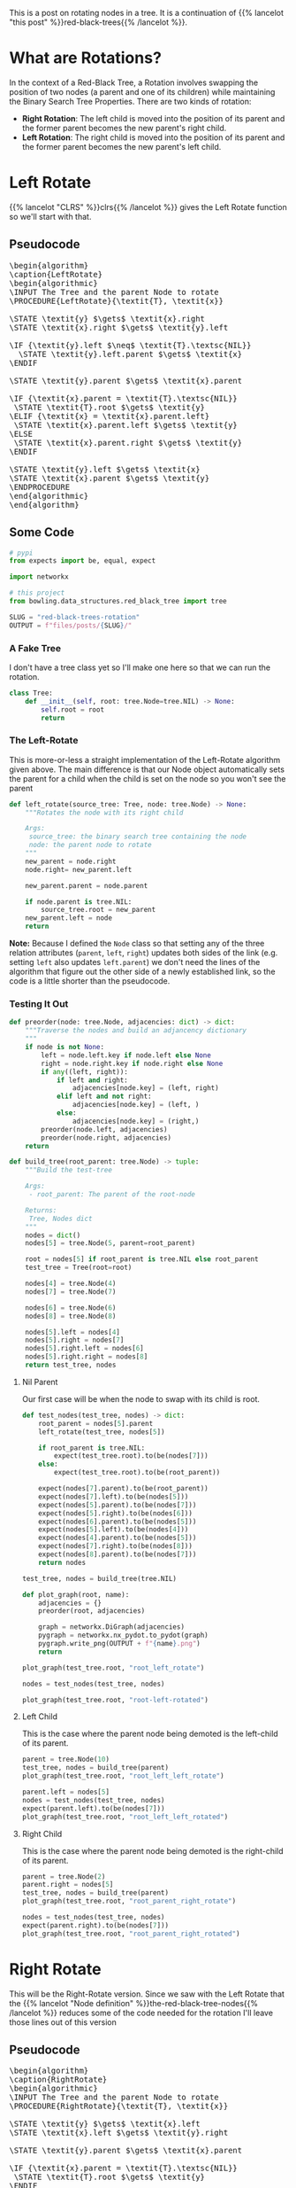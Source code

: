 #+BEGIN_COMMENT
.. title: Red-Black Trees: Rotation
.. slug: red-black-trees-rotation
.. date: 2022-03-21 15:05:47 UTC-07:00
.. tags: data structures,binary search trees,algorithms,red-black trees
.. category: Data Structures
.. link: 
.. description: Rotating Nodes.
.. type: text
.. has_pseudocode: yes
#+END_COMMENT
#+OPTIONS: ^:{}
#+TOC: headlines 3
#+PROPERTY: header-args :session ~/.local/share/jupyter/runtime/kernel-b9537502-1535-4851-9ec2-563565de8238-ssh.json
#+BEGIN_SRC python :results none :exports none
%load_ext autoreload
%autoreload 2
#+END_SRC
This is a post on rotating nodes in a tree. It is a continuation of {{% lancelot "this post" %}}red-black-trees{{% /lancelot %}}.
* What are Rotations?
In the context of a Red-Black Tree, a Rotation involves swapping the position of two nodes (a parent and one of its children) while maintaining the Binary Search Tree Properties. There are two kinds of rotation:

- **Right Rotation**: The left child is moved into the position of its parent and the former parent becomes the new parent's right child.
- **Left Rotation**: The right child is moved into the position of its parent and the former parent becomes the new parent's left child.
* Left Rotate
{{% lancelot "CLRS" %}}clrs{{% /lancelot %}} gives the Left Rotate function so we'll start with that.
** Pseudocode
#+begin_export html
<pre id="left-rotate" style="display:hidden;">
\begin{algorithm}
\caption{LeftRotate}
\begin{algorithmic}
\INPUT The Tree and the parent Node to rotate
\PROCEDURE{LeftRotate}{\textit{T}, \textit{x}}

\STATE \textit{y} $\gets$ \textit{x}.right
\STATE \textit{x}.right $\gets$ \textit{y}.left

\IF {\textit{y}.left $\neq$ \textit{T}.\textsc{NIL}}
  \STATE \textit{y}.left.parent $\gets$ \textit{x}
\ENDIF

\STATE \textit{y}.parent $\gets$ \textit{x}.parent

\IF {\textit{x}.parent = \textit{T}.\textsc{NIL}}
 \STATE \textit{T}.root $\gets$ \textit{y}
\ELIF {\textit{x} = \textit{x}.parent.left}
 \STATE \textit{x}.parent.left $\gets$ \textit{y}
\ELSE
 \STATE \textit{x}.parent.right $\gets$ \textit{y}
\ENDIF

\STATE \textit{y}.left $\gets$ \textit{x}
\STATE \textit{x}.parent $\gets$ \textit{y}
\ENDPROCEDURE
\end{algorithmic}
\end{algorithm}
</pre>
#+end_export

** Some Code
#+begin_src python :results none
# pypi
from expects import be, equal, expect

import networkx

# this project
from bowling.data_structures.red_black_tree import tree
#+end_src

#+begin_src python :results none
SLUG = "red-black-trees-rotation"
OUTPUT = f"files/posts/{SLUG}/"
#+end_src

*** A Fake Tree
I don't have a tree class yet so I'll make one here so that we can run the rotation.

#+begin_src python :results none
class Tree:
    def __init__(self, root: tree.Node=tree.NIL) -> None:
        self.root = root
        return
#+end_src

*** The Left-Rotate
This is more-or-less a straight implementation of the Left-Rotate algorithm given above. The main difference is that our Node object automatically sets the parent for a child when the child is set on the node so you won't see the parent

#+begin_src python :results none
def left_rotate(source_tree: Tree, node: tree.Node) -> None:
    """Rotates the node with its right child

    Args:
     source_tree: the binary search tree containing the node
     node: the parent node to rotate
    """
    new_parent = node.right
    node.right= new_parent.left

    new_parent.parent = node.parent

    if node.parent is tree.NIL:
        source_tree.root = new_parent
    new_parent.left = node
    return
#+end_src

**Note:** Because I defined the ~Node~ class so that setting any of the three relation attributes (~parent~, ~left~, ~right~) updates both sides of the link (e.g. setting ~left~ also updates ~left.parent~) we don't need the lines of the algorithm that figure out the other side of a newly established link, so the code is a little shorter than the pseudocode.

*** Testing It Out

#+begin_src python :results none
def preorder(node: tree.Node, adjacencies: dict) -> dict:
    """Traverse the nodes and build an adjancency dictionary
    """
    if node is not None:
        left = node.left.key if node.left else None
        right = node.right.key if node.right else None
        if any((left, right)):
            if left and right:
                adjacencies[node.key] = (left, right)
            elif left and not right:
                adjacencies[node.key] = (left, )
            else:
                adjacencies[node.key] = (right,)
        preorder(node.left, adjacencies)
        preorder(node.right, adjacencies)
    return
#+end_src

#+begin_src python :results none
def build_tree(root_parent: tree.Node) -> tuple:
    """Build the test-tree

    Args:
     - root_parent: The parent of the root-node

    Returns:
     Tree, Nodes dict
    """
    nodes = dict()
    nodes[5] = tree.Node(5, parent=root_parent)

    root = nodes[5] if root_parent is tree.NIL else root_parent
    test_tree = Tree(root=root)
    
    nodes[4] = tree.Node(4)
    nodes[7] = tree.Node(7)

    nodes[6] = tree.Node(6)
    nodes[8] = tree.Node(8)

    nodes[5].left = nodes[4]
    nodes[5].right = nodes[7]
    nodes[5].right.left = nodes[6]
    nodes[5].right.right = nodes[8]
    return test_tree, nodes
#+end_src
**** Nil Parent
Our first case will be when the node to swap with its child is root.

#+begin_src python :results none
def test_nodes(test_tree, nodes) -> dict:
    root_parent = nodes[5].parent
    left_rotate(test_tree, nodes[5])

    if root_parent is tree.NIL:
        expect(test_tree.root).to(be(nodes[7]))
    else:
        expect(test_tree.root).to(be(root_parent))
        
    expect(nodes[7].parent).to(be(root_parent))
    expect(nodes[7].left).to(be(nodes[5]))
    expect(nodes[5].parent).to(be(nodes[7]))
    expect(nodes[5].right).to(be(nodes[6]))
    expect(nodes[6].parent).to(be(nodes[5]))
    expect(nodes[5].left).to(be(nodes[4]))
    expect(nodes[4].parent).to(be(nodes[5]))
    expect(nodes[7].right).to(be(nodes[8]))
    expect(nodes[8].parent).to(be(nodes[7]))
    return nodes
#+end_src

#+begin_src python :results none
test_tree, nodes = build_tree(tree.NIL)

def plot_graph(root, name):
    adjacencies = {}
    preorder(root, adjacencies)

    graph = networkx.DiGraph(adjacencies)
    pygraph = networkx.nx_pydot.to_pydot(graph)
    pygraph.write_png(OUTPUT + f"{name}.png")
    return

plot_graph(test_tree.root, "root_left_rotate")
#+end_src

[[img-url:root_left_rotate.png]]

#+begin_src python :results none
nodes = test_nodes(test_tree, nodes)
#+end_src

#+begin_src python :results none
plot_graph(test_tree.root, "root-left-rotated")
#+end_src

[[img-url:root-left-rotated.png]]
**** Left Child
This is the case where the parent node being demoted is the left-child of its parent.

#+begin_src python :results none
parent = tree.Node(10)
test_tree, nodes = build_tree(parent)
plot_graph(test_tree.root, "root_left_left_rotate")
#+end_src

[[img-url:root_left_left_rotate.png]]

#+begin_src python :results none
parent.left = nodes[5]
nodes = test_nodes(test_tree, nodes)
expect(parent.left).to(be(nodes[7]))
plot_graph(test_tree.root, "root_left_left_rotated")
#+end_src

[[img-url:root_left_left_rotated.png]]

**** Right Child
This is the case where the parent node being demoted is the right-child of its parent.

#+begin_src python :results none
parent = tree.Node(2)
parent.right = nodes[5]
test_tree, nodes = build_tree(parent)
plot_graph(test_tree.root, "root_parent_right_rotate")
#+end_src

[[img-url:root_parent_right_rotate.png]]

#+begin_src python :results none
nodes = test_nodes(test_tree, nodes)
expect(parent.right).to(be(nodes[7]))
plot_graph(test_tree.root, "root_parent_right_rotated")
#+end_src

[[img-url:root_parent_right_rotated.png]]

* Right Rotate
This will be the Right-Rotate version. Since we saw with the Left Rotate that the {{% lancelot "Node definition" %}}the-red-black-tree-nodes{{% /lancelot %}} reduces some of the code needed for the rotation I'll leave those lines out of this version
** Pseudocode
#+begin_export html
<pre id="right-rotate" style="display:hidden;">
\begin{algorithm}
\caption{RightRotate}
\begin{algorithmic}
\INPUT The Tree and the parent Node to rotate
\PROCEDURE{RightRotate}{\textit{T}, \textit{x}}

\STATE \textit{y} $\gets$ \textit{x}.left
\STATE \textit{x}.left $\gets$ \textit{y}.right

\STATE \textit{y}.parent $\gets$ \textit{x}.parent

\IF {\textit{x}.parent = \textit{T}.\textsc{NIL}}
 \STATE \textit{T}.root $\gets$ \textit{y}
\ENDIF

\STATE \textit{y}.right $\gets$ \textit{x}
\ENDPROCEDURE
\end{algorithmic}
\end{algorithm}
</pre>
#+end_export

This makes it a little clearer, I think. What the algorithm is doing is pretty simple. If ~x~ is the parent node to rotate with its right child:

1. Move ~x~'s left grandchild up to be ~x~'s left-child.
2. Set the parent of the prior ~x.left~ to be ~x~'s parent.
3. If ~x~ was root, make ~y~ root.
4. Make ~x~ the right child of its prior left-child.

** Some Code
#+begin_src python :results none :exports none
# pypi
from expects import be, equal, expect
# this project
from bowling.data_structures.red_black_tree import tree
#+end_src

*** The Right-Rotate
This is more-or-less a straight implementation of the Right-Rotate algorithm given above. 

#+begin_src python :results none
def right_rotate(source_tree: Tree, node: tree.Node) -> None:
    """Rotates the node with its left child

    Args:
     source_tree: the binary search tree containing the node
     node: the parent node to rotate
    """
    previous_child = node.left
    node.left = previous_child.right
    previous_child.parent = node.parent

    if node.parent is tree.NIL:
        source_tree.root = previous_child
    previous_child.right = node
    return
#+end_src

*** Testing It Out

#+begin_src python :results none
def build_right_rotate_tree(root_parent: tree.Node) -> tuple:
    """Build the test-tree

    Args:
     - root_parent: The parent of the root-node

    Returns:
     Tree, Nodes dict
    """
    nodes = dict()
    nodes[7] = tree.Node(7, parent=root_parent)

    root = nodes[7] if root_parent is tree.NIL else root_parent
    test_tree = Tree(root=root)
    
    nodes[4] = tree.Node(4)
    nodes[5] = tree.Node(5)

    nodes[6] = tree.Node(6)
    nodes[8] = tree.Node(8)

    nodes[7].left = nodes[5]
    nodes[7].right = nodes[8]
    nodes[7].left.left = nodes[4]
    nodes[7].left.right = nodes[6]
    return test_tree, nodes
#+end_src
**** Nil Parent
Our first case will be when the node to swap with its child is root.

#+begin_src python :results none
def test_nodes_right(test_tree, nodes) -> dict:
    root_parent = nodes[7].parent
    right_rotate(test_tree, nodes[7])
        
    # check the new root
    expect(nodes[5].parent).to(be(root_parent))
    expect(nodes[5].left).to(be(nodes[4]))
    expect(nodes[4].parent).to(be(nodes[5]))
    expect(nodes[5].right).to(be(nodes[7]))
    expect(nodes[7].parent).to(be(nodes[5]))
    
    expect(nodes[7].left).to(be(nodes[6]))
    expect(nodes[6].parent).to(be(nodes[7]))
    expect(nodes[7].right).to(be(nodes[8]))
    expect(nodes[8].parent).to(be(nodes[7]))
    return nodes
#+end_src

#+begin_src python :results none
test_tree, nodes = build_right_rotate_tree(tree.NIL)
plot_graph(test_tree.root, "root_right_rotate")
#+end_src

[[img-url:root_right_rotate.png]]

#+begin_src python :results none
nodes = test_nodes_right(test_tree, nodes)
expect(test_tree.root).to(be(nodes[5]))
plot_graph(test_tree.root, "root_right_rotated")
#+end_src

[[img-url:root_right_rotated.png]]
**** Left Child
This is the case where the parent node being demoted is the left-child of its parent.

#+begin_src python :results none
parent = tree.Node(10)
test_tree, nodes = build_right_rotate_tree(parent)
plot_graph(test_tree.root, "root_right_left_rotate")
#+end_src

[[img-url:root_right_left_rotate.png]]

#+begin_src python :results none
parent.left = nodes[7]
nodes = test_nodes_right(test_tree, nodes)
expect(parent.left).to(be(nodes[5]))
plot_graph(test_tree.root, "root-right-left-rotated")
#+end_src

[[img-url:root-right-left-rotated.png]]

**** Right Child
This is the case where the parent node being demoted is the right-child of its parent.

#+begin_src python :results none
parent = tree.Node(2)
test_tree, nodes = build_right_rotate_tree(parent)
plot_graph(test_tree.root, "root_right_right_rotate")
#+end_src

[[img-url:root_right_right_rotate.png]]

#+begin_src python :results none
parent.right = nodes[7]
nodes = test_nodes_right(test_tree, nodes)
expect(parent.right).to(be(nodes[5]))
plot_graph(test_tree.root, "root_right_right_rotated")
#+end_src

[[img-url:root_right_right_rotated.png]]

* Sources
- {{% doc %}}clrs{{% /doc %}}

#+begin_export html
<script>
window.addEventListener('load', function () {
    pseudocode.renderElement(document.getElementById("left-rotate"));
});
</script>
#+end_export

#+begin_export html
<script>
window.addEventListener('load', function () {
    pseudocode.renderElement(document.getElementById("right-rotate"));
});
</script>
#+end_export
